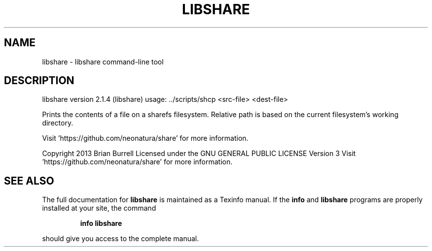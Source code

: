 .\" DO NOT MODIFY THIS FILE!  It was generated by help2man 1.36.
.TH LIBSHARE "1" "August 2014" "libshare version 2.1.4 (libshare)" "User Commands"
.SH NAME
libshare \- libshare command-line tool
.SH DESCRIPTION
libshare version 2.1.4 (libshare)
usage: ../scripts/shcp <src\-file> <dest\-file>
.PP
Prints the contents of a file on a sharefs filesystem.
Relative path is based on the current filesystem's working directory.
.PP
Visit 'https://github.com/neonatura/share' for more information.
.PP
Copyright 2013 Brian Burrell
Licensed under the GNU GENERAL PUBLIC LICENSE Version 3
Visit 'https://github.com/neonatura/share' for more information.
.SH "SEE ALSO"
The full documentation for
.B libshare
is maintained as a Texinfo manual.  If the
.B info
and
.B libshare
programs are properly installed at your site, the command
.IP
.B info libshare
.PP
should give you access to the complete manual.

